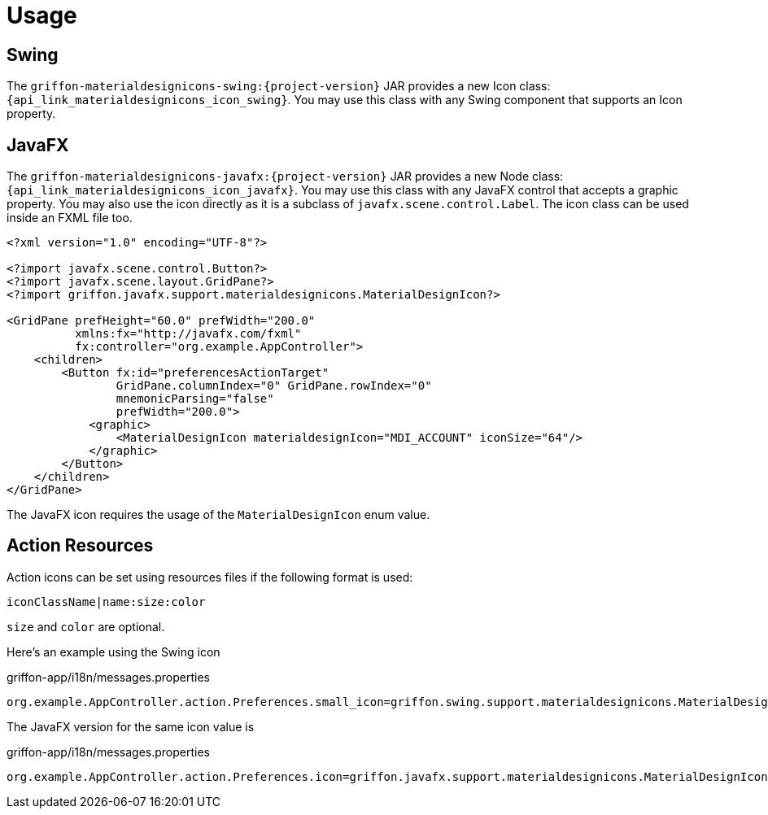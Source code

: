 
[[_usage]]
= Usage

== Swing

The `griffon-materialdesignicons-swing:{project-version}` JAR provides a new Icon class: `{api_link_materialdesignicons_icon_swing}`.
You may use this class with any Swing component that supports an Icon property.

== JavaFX

The `griffon-materialdesignicons-javafx:{project-version}` JAR provides a new Node class: `{api_link_materialdesignicons_icon_javafx}`.
You may use this class with any JavaFX control that accepts a graphic property. You may also use the icon directly as
it is a subclass of `javafx.scene.control.Label`. The icon class can be used inside an FXML file too.

[source,xml]
----
<?xml version="1.0" encoding="UTF-8"?>

<?import javafx.scene.control.Button?>
<?import javafx.scene.layout.GridPane?>
<?import griffon.javafx.support.materialdesignicons.MaterialDesignIcon?>

<GridPane prefHeight="60.0" prefWidth="200.0"
          xmlns:fx="http://javafx.com/fxml"
          fx:controller="org.example.AppController">
    <children>
        <Button fx:id="preferencesActionTarget"
                GridPane.columnIndex="0" GridPane.rowIndex="0"
                mnemonicParsing="false"
                prefWidth="200.0">
            <graphic>
                <MaterialDesignIcon materialdesignIcon="MDI_ACCOUNT" iconSize="64"/>
            </graphic>
        </Button>
    </children>
</GridPane>
----

The JavaFX icon requires the usage of the `MaterialDesignIcon` enum value.

== Action Resources

Action icons can be set using resources files if the following format is used:

[source]
----
iconClassName|name:size:color
----

`size` and `color` are optional.

Here's an example using the Swing icon

[source,java]
.griffon-app/i18n/messages.properties
----
org.example.AppController.action.Preferences.small_icon=griffon.swing.support.materialdesignicons.MaterialDesignIcon|mdi-account:64
----

The JavaFX version for the same icon value is

[source,java]
.griffon-app/i18n/messages.properties
----
org.example.AppController.action.Preferences.icon=griffon.javafx.support.materialdesignicons.MaterialDesignIcon|mdi-account:64
----

